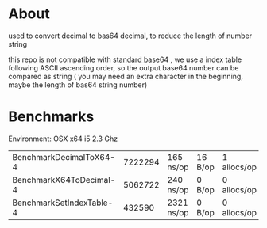 * About
  [[https://godoc.org/github.com/kumakichi/base64-decimal][https://godoc.org/github.com/kumakichi/base64-decimal?status.png]]

  used to convert decimal to bas64 decimal, to reduce the length of number string

  this repo is not compatible with [[https://en.wikipedia.org/wiki/Base64][standard base64]] , we use a index table following ASCII ascending order, so the output base64 number can be compared as string ( you may need an extra character in the beginning, maybe the length of bas64 string number)

* Benchmarks

  Environment: OSX x64 i5 2.3 Ghz

| BenchmarkDecimalToX64-4  | 	 7222294 | 	       165 ns/op | 	      16 B/op | 	       1 allocs/op |
| BenchmarkX64ToDecimal-4  | 	 5062722 | 	       240 ns/op | 	       0 B/op | 	       0 allocs/op |
| BenchmarkSetIndexTable-4 | 	  432590 | 	      2321 ns/op | 	       0 B/op | 	       0 allocs/op |

